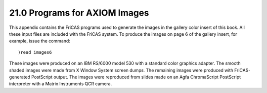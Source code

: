 .. status: ok


21.0 Programs for AXIOM Images
------------------------------

This appendix contains the FriCAS programs used to generate the images
in the gallery color insert of this book. All these input files are
included with the FriCAS system. To produce the images on page 6 of the
gallery insert, for example, issue the command:


.. spadVerbatim

::

 )read images6



These images were produced on an IBM RS/6000 model 530 with a standard
color graphics adapter. The smooth shaded images were made from X Window
System screen dumps. The remaining images were produced with
FriCAS-generated PostScript output. The images were reproduced from
slides made on an Agfa ChromaScript PostScript interpreter with a Matrix
Instruments QCR camera.



